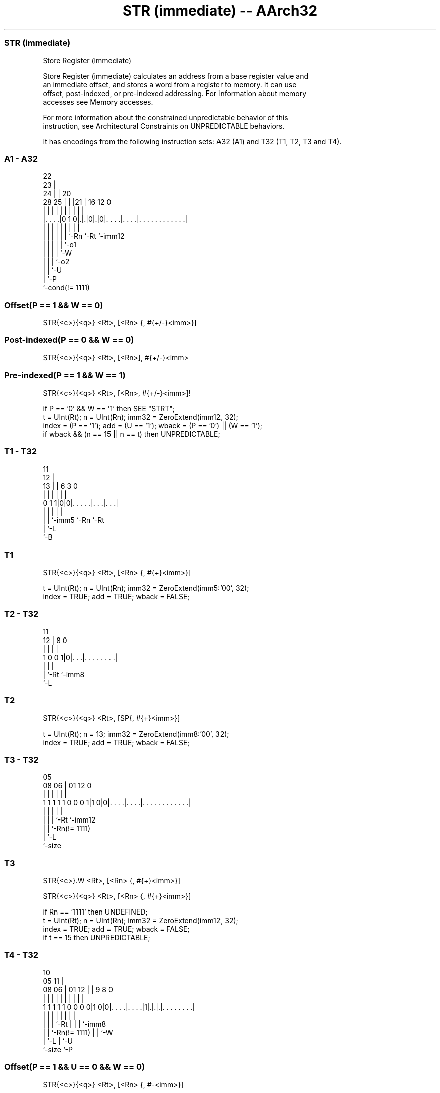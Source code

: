 .nh
.TH "STR (immediate) -- AArch32" "7" " "  "instruction" "general"
.SS STR (immediate)
 Store Register (immediate)

 Store Register (immediate) calculates an address from a base register value and
 an immediate offset, and stores a word from a register to memory. It can use
 offset, post-indexed, or pre-indexed addressing. For information about memory
 accesses see Memory accesses.

 For more information about the constrained unpredictable behavior of this
 instruction, see Architectural Constraints on UNPREDICTABLE behaviors.


It has encodings from the following instruction sets:  A32 (A1) and  T32 (T1, T2, T3 and T4).

.SS A1 - A32
 
                     22                                            
                   23 |                                            
                 24 | |  20                                        
         28    25 | | |21 |      16      12                       0
          |     | | | | | |       |       |                       |
  |. . . .|0 1 0|.|.|0|.|0|. . . .|. . . .|. . . . . . . . . . . .|
  |             | | | | | |       |       |
  |             | | | | | `-Rn    `-Rt    `-imm12
  |             | | | | `-o1
  |             | | | `-W
  |             | | `-o2
  |             | `-U
  |             `-P
  `-cond(!= 1111)
  
  
 
.SS Offset(P == 1 && W == 0)
 
 STR{<c>}{<q>} <Rt>, [<Rn> {, #{+/-}<imm>}]
.SS Post-indexed(P == 0 && W == 0)
 
 STR{<c>}{<q>} <Rt>, [<Rn>], #{+/-}<imm>
.SS Pre-indexed(P == 1 && W == 1)
 
 STR{<c>}{<q>} <Rt>, [<Rn>, #{+/-}<imm>]!
 
 if P == '0' && W == '1' then SEE "STRT";
 t = UInt(Rt);  n = UInt(Rn);  imm32 = ZeroExtend(imm12, 32);
 index = (P == '1');  add = (U == '1');  wback = (P == '0') || (W == '1');
 if wback && (n == 15 || n == t) then UNPREDICTABLE;
.SS T1 - T32
 
                                                                   
           11                                                      
         12 |                                                      
       13 | |         6     3     0                                
        | | |         |     |     |                                
   0 1 1|0|0|. . . . .|. . .|. . .|                                
        | | |         |     |
        | | `-imm5    `-Rn  `-Rt
        | `-L
        `-B
  
  
 
.SS T1
 
 STR{<c>}{<q>} <Rt>, [<Rn> {, #{+}<imm>}]
 
 t = UInt(Rt);  n = UInt(Rn);  imm32 = ZeroExtend(imm5:'00', 32);
 index = TRUE;  add = TRUE;  wback = FALSE;
.SS T2 - T32
 
                                                                   
                                                                   
           11                                                      
         12 |     8               0                                
          | |     |               |                                
   1 0 0 1|0|. . .|. . . . . . . .|                                
          | |     |
          | `-Rt  `-imm8
          `-L
  
  
 
.SS T2
 
 STR{<c>}{<q>} <Rt>, [SP{, #{+}<imm>}]
 
 t = UInt(Rt);  n = 13;  imm32 = ZeroExtend(imm8:'00', 32);
 index = TRUE;  add = TRUE;  wback = FALSE;
.SS T3 - T32
 
                                                                   
                                                                   
                         05                                        
                   08  06 |      01      12                       0
                    |   | |       |       |                       |
   1 1 1 1 1 0 0 0 1|1 0|0|. . . .|. . . .|. . . . . . . . . . . .|
                    |   | |       |       |
                    |   | |       `-Rt    `-imm12
                    |   | `-Rn(!= 1111)
                    |   `-L
                    `-size
  
  
 
.SS T3
 
 STR{<c>}.W <Rt>, [<Rn> {, #{+}<imm>}]
 
 STR{<c>}{<q>} <Rt>, [<Rn> {, #{+}<imm>}]
 
 if Rn == '1111' then UNDEFINED;
 t = UInt(Rt);  n = UInt(Rn);  imm32 = ZeroExtend(imm12, 32);
 index = TRUE;  add = TRUE;  wback = FALSE;
 if t == 15 then UNPREDICTABLE;
.SS T4 - T32
 
                                                                   
                                             10                    
                         05                11 |                    
                   08  06 |      01      12 | | 9 8               0
                    |   | |       |       | | | | |               |
   1 1 1 1 1 0 0 0 0|1 0|0|. . . .|. . . .|1|.|.|.|. . . . . . . .|
                    |   | |       |         | | | |
                    |   | |       `-Rt      | | | `-imm8
                    |   | `-Rn(!= 1111)     | | `-W
                    |   `-L                 | `-U
                    `-size                  `-P
  
  
 
.SS Offset(P == 1 && U == 0 && W == 0)
 
 STR{<c>}{<q>} <Rt>, [<Rn> {, #-<imm>}]
.SS Post-indexed(P == 0 && W == 1)
 
 STR{<c>}{<q>} <Rt>, [<Rn>], #{+/-}<imm>
.SS Pre-indexed(P == 1 && W == 1)
 
 STR{<c>}{<q>} <Rt>, [<Rn>, #{+/-}<imm>]!
 
 if P == '1' && U == '1' && W == '0' then SEE "STRT";
 if Rn == '1111' || (P == '0' && W == '0') then UNDEFINED;
 t = UInt(Rt);  n = UInt(Rn);  imm32 = ZeroExtend(imm8, 32);
 index = (P == '1');  add = (U == '1');  wback = (W == '1');
 if t == 15 || (wback && n == t) then UNPREDICTABLE;
 
 if CurrentInstrSet() == InstrSet_A32 then
     if ConditionPassed() then
         EncodingSpecificOperations();
         offset_addr = if add then (R[n] + imm32) else (R[n] - imm32);
         address = if index then offset_addr else R[n];
         MemU[address,4] = if t == 15 then PCStoreValue() else R[t];
         if wback then R[n] = offset_addr;
 else
     if ConditionPassed() then
         EncodingSpecificOperations();
         offset_addr = if add then (R[n] + imm32) else (R[n] - imm32);
         address = if index then offset_addr else R[n];
         MemU[address,4] = R[t];
         if wback then R[n] = offset_addr;
 

.SS Assembler Symbols

 <c>
  See Standard assembler syntax fields.

 <q>
  See Standard assembler syntax fields.

 <Rt>
  Encoded in Rt
  For encoding A1: is the general-purpose register to be transferred, encoded in
  the "Rt" field. The PC can be used, but this is deprecated.

 <Rt>
  Encoded in Rt
  For encoding T1, T2, T3 and T4: is the general-purpose register to be
  transferred, encoded in the "Rt" field.

 <Rn>
  Encoded in Rn
  For encoding A1: is the general-purpose base register, encoded in the "Rn"
  field. The PC can be used in the offset variant, but this is deprecated.

 <Rn>
  Encoded in Rn
  For encoding T1, T3 and T4: is the general-purpose base register, encoded in
  the "Rn" field.

 +/-
  Encoded in U
  Specifies the offset is added to or subtracted from the base register,
  defaulting to + if omitted and

  U +/- 
  0 -   
  1 +   

 +
  Specifies the offset is added to the base register.

 <imm>
  Encoded in imm12
  For encoding A1: is the 12-bit unsigned immediate byte offset, in the range 0
  to 4095, defaulting to 0 if omitted, and encoded in the "imm12" field.

 <imm>
  Encoded in imm5
  For encoding T1: is the optional positive unsigned immediate byte offset, a
  multiple of 4, in the range 0 to 124, defaulting to 0 and encoded in the
  "imm5" field as <imm>/4.

 <imm>
  Encoded in imm8
  For encoding T2: is the optional positive unsigned immediate byte offset, a
  multiple of 4, in the range 0 to 1020, defaulting to 0 and encoded in the
  "imm8" field as <imm>/4.

 <imm>
  Encoded in imm12
  For encoding T3: is an optional 12-bit unsigned immediate byte offset, in the
  range 0 to 4095, defaulting to 0 and encoded in the "imm12" field.

 <imm>
  Encoded in imm8
  For encoding T4: is an 8-bit unsigned immediate byte offset, in the range 0 to
  255, defaulting to 0 if omitted, and encoded in the "imm8" field.



.SS Operation

 if CurrentInstrSet() == InstrSet_A32 then
     if ConditionPassed() then
         EncodingSpecificOperations();
         offset_addr = if add then (R[n] + imm32) else (R[n] - imm32);
         address = if index then offset_addr else R[n];
         MemU[address,4] = if t == 15 then PCStoreValue() else R[t];
         if wback then R[n] = offset_addr;
 else
     if ConditionPassed() then
         EncodingSpecificOperations();
         offset_addr = if add then (R[n] + imm32) else (R[n] - imm32);
         address = if index then offset_addr else R[n];
         MemU[address,4] = R[t];
         if wback then R[n] = offset_addr;


.SS Operational Notes

 
 If CPSR.DIT is 1, the timing of this instruction is insensitive to the value of the data being loaded or stored.
